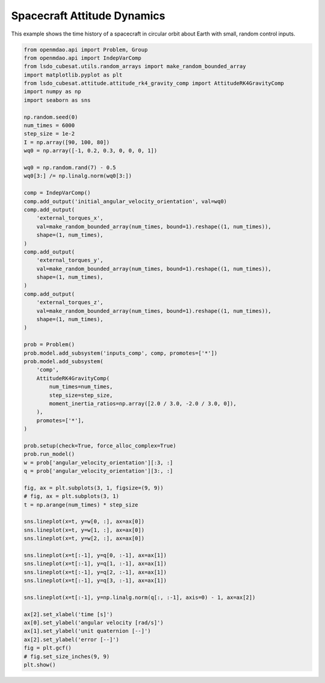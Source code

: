 Spacecraft Attitude Dynamics
============================

This example shows the time history of a spacecraft in circular orbit
about Earth with small, random control inputs.

.. code-block:: python

  from openmdao.api import Problem, Group
  from openmdao.api import IndepVarComp
  from lsdo_cubesat.utils.random_arrays import make_random_bounded_array
  import matplotlib.pyplot as plt
  from lsdo_cubesat.attitude.attitude_rk4_gravity_comp import AttitudeRK4GravityComp
  import numpy as np
  import seaborn as sns
  
  np.random.seed(0)
  num_times = 6000
  step_size = 1e-2
  I = np.array([90, 100, 80])
  wq0 = np.array([-1, 0.2, 0.3, 0, 0, 0, 1])
  
  wq0 = np.random.rand(7) - 0.5
  wq0[3:] /= np.linalg.norm(wq0[3:])
  
  comp = IndepVarComp()
  comp.add_output('initial_angular_velocity_orientation', val=wq0)
  comp.add_output(
      'external_torques_x',
      val=make_random_bounded_array(num_times, bound=1).reshape((1, num_times)),
      shape=(1, num_times),
  )
  comp.add_output(
      'external_torques_y',
      val=make_random_bounded_array(num_times, bound=1).reshape((1, num_times)),
      shape=(1, num_times),
  )
  comp.add_output(
      'external_torques_z',
      val=make_random_bounded_array(num_times, bound=1).reshape((1, num_times)),
      shape=(1, num_times),
  )
  
  prob = Problem()
  prob.model.add_subsystem('inputs_comp', comp, promotes=['*'])
  prob.model.add_subsystem(
      'comp',
      AttitudeRK4GravityComp(
          num_times=num_times,
          step_size=step_size,
          moment_inertia_ratios=np.array([2.0 / 3.0, -2.0 / 3.0, 0]),
      ),
      promotes=['*'],
  )
  
  prob.setup(check=True, force_alloc_complex=True)
  prob.run_model()
  w = prob['angular_velocity_orientation'][:3, :]
  q = prob['angular_velocity_orientation'][3:, :]
  
  fig, ax = plt.subplots(3, 1, figsize=(9, 9))
  # fig, ax = plt.subplots(3, 1)
  t = np.arange(num_times) * step_size
  
  sns.lineplot(x=t, y=w[0, :], ax=ax[0])
  sns.lineplot(x=t, y=w[1, :], ax=ax[0])
  sns.lineplot(x=t, y=w[2, :], ax=ax[0])
  
  sns.lineplot(x=t[:-1], y=q[0, :-1], ax=ax[1])
  sns.lineplot(x=t[:-1], y=q[1, :-1], ax=ax[1])
  sns.lineplot(x=t[:-1], y=q[2, :-1], ax=ax[1])
  sns.lineplot(x=t[:-1], y=q[3, :-1], ax=ax[1])
  
  sns.lineplot(x=t[:-1], y=np.linalg.norm(q[:, :-1], axis=0) - 1, ax=ax[2])
  
  ax[2].set_xlabel('time [s]')
  ax[0].set_ylabel('angular velocity [rad/s]')
  ax[1].set_ylabel('unit quaternion [--]')
  ax[2].set_ylabel('error [--]')
  fig = plt.gcf()
  # fig.set_size_inches(9, 9)
  plt.show()
  
.. figure:: sc_attitude.png
  :scale: 80 %
  :align: center
